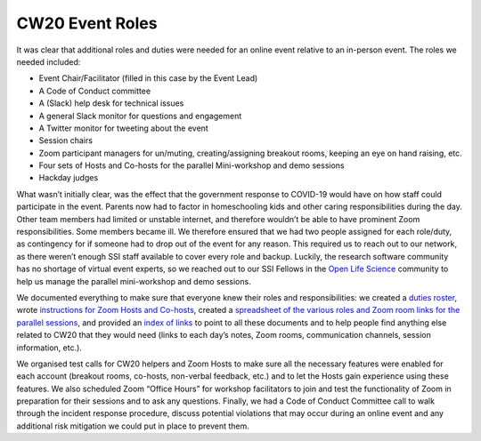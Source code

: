 .. _CW20-Event-Roles: 

CW20 Event Roles
================

It was clear that additional roles and duties were needed for an online event relative to an in-person event. The roles we needed included: 

- Event Chair/Facilitator (filled in this case by the Event Lead)
- A Code of Conduct committee
- A (Slack) help desk for technical issues
- A general Slack monitor for questions and engagement
- A Twitter monitor for tweeting about the event
- Session chairs
- Zoom participant managers for un/muting, creating/assigning breakout rooms, keeping an eye on hand raising, etc.
- Four sets of Hosts and Co-hosts for the parallel Mini-workshop and demo sessions
- Hackday judges

What wasn’t initially clear, was the effect that the government response to COVID-19 would have on how staff could participate in the event. 
Parents now had to factor in homeschooling kids and other caring responsibilities during the day. 
Other team members had limited or unstable internet, and therefore wouldn’t be able to have prominent Zoom responsibilities. 
Some members became ill. 
We therefore ensured that we had two people assigned for each role/duty, as contingency for if someone had to drop out of the event for any reason. 
This required us to reach out to our network, as there weren’t enough SSI staff available to cover every role and backup. 
Luckily, the research software community has no shortage of virtual event experts, so we reached out to our SSI Fellows in the `Open Life Science <https://openlifesci.org/>`_ community to help us manage the parallel mini-workshop and demo sessions.

We documented everything to make sure that everyone knew their roles and responsibilities: we created a `duties roster <https://doi.org/10.6084/m9.figshare.12498122>`_, wrote `instructions for Zoom Hosts and Co-hosts <https://doi.org/10.6084/m9.figshare.12498191>`_, created a `spreadsheet of the various roles and Zoom room links for the parallel sessions <https://doi.org/10.6084/m9.figshare.12498164>`_, and provided an `index of links <https://doi.org/10.6084/m9.figshare.12459656>`_ to point to all these documents and to help people find anything else related to CW20 that they would need (links to each day’s notes, Zoom rooms, communication channels, session information, etc.).
 
We organised test calls for CW20 helpers and Zoom Hosts to make sure all the necessary features were enabled for each account (breakout rooms, co-hosts, non-verbal feedback, etc.) and to let the Hosts gain experience using these features. 
We also scheduled Zoom “Office Hours” for workshop facilitators to join and test the functionality of Zoom in preparation for their sessions and to ask any questions. 
Finally, we had a Code of Conduct Committee call to walk through the incident response procedure, discuss potential violations that may occur during an online event and any additional risk mitigation we could put in place to prevent them. 

